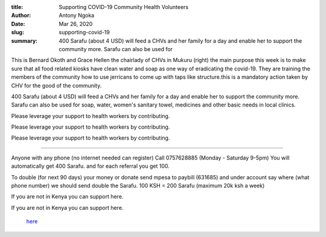 :title: Supporting COVID-19 Community Health Volunteers
:author: Antony Ngoka
:date: Mar 26, 2020
:slug: supporting-covid-19
 
:summary: 400 Sarafu (about 4 USD) will feed a CHVs and her family for a day and enable her to support the community more. Sarafu can also be used for
 



 



.. image:: images/blog/supporting-covid-1921.webp



 Community Health Volunteers (CHV), Clinics and doctors are daily working tirelessly with communities to teach them to cope with COVID-19. They are, out of their own pockets, supporting needy families and themselves working often with no pay. Health care workers using CICs have a way to help support the community and care for themselves as national currency runs out.



 Community Health Volunteers (CHV), Clinics and doctors are daily working tirelessly with communities to teach them to cope with COVID-19. They are, out of their own pockets, supporting needy families and themselves working often with no pay. Health care workers using CICs have a way to help support the community and care for themselves as national currency runs out.



 Community Health Volunteers (CHV), Clinics and doctors are daily working tirelessly with communities to teach them to cope with COVID-19. They are, out of their own pockets, supporting needy families and themselves working often with no pay. Health care workers using CICs have a way to help support the community and care for themselves as national currency runs out.



 



.. image:: images/blog/supporting-covid-1938.webp



This is Bernard Okoth and Grace Hellen the chairlady of CHVs in Mukuru (right) the main purpose this week is to make sure that all food related kiosks have clean water and soap as one way of eradicating the covid-19. They are training the members of the community how to use jerricans to come up with taps like structure.this is a mandatory action taken by CHV for the good of the community.



 



400 Sarafu (about 4 USD) will feed a CHVs and her family for a day and enable her to support the community more. Sarafu can also be used for soap, water, women's sanitary towel, medicines and other basic needs in local clinics.



 



.. image:: images/blog/supporting-covid-1961.webp




Please leverage your support to health workers by contributing. 




Please leverage your support to health workers by contributing. 




Please leverage your support to health workers by contributing. 



 



------------------------



Anyone with any phone (no internet needed can register) Call 0757628885 (Monday - Saturday 9-5pm) You will automatically get 400 Sarafu. and for each referral you get 100.



 



To double (for next 90 days) your money or donate send mpesa to paybill (631685) and under account say where (what phone number) we should send double the Sarafu. 100 KSH = 200 Sarafu (maximum 20k ksh a week)



 



If you are not in Kenya you can support here.



If you are not in Kenya you can support here.

	`here <http://gitcoin.co/grants/541/cic-covid-19-kenyan-crisis-aid>`_	
